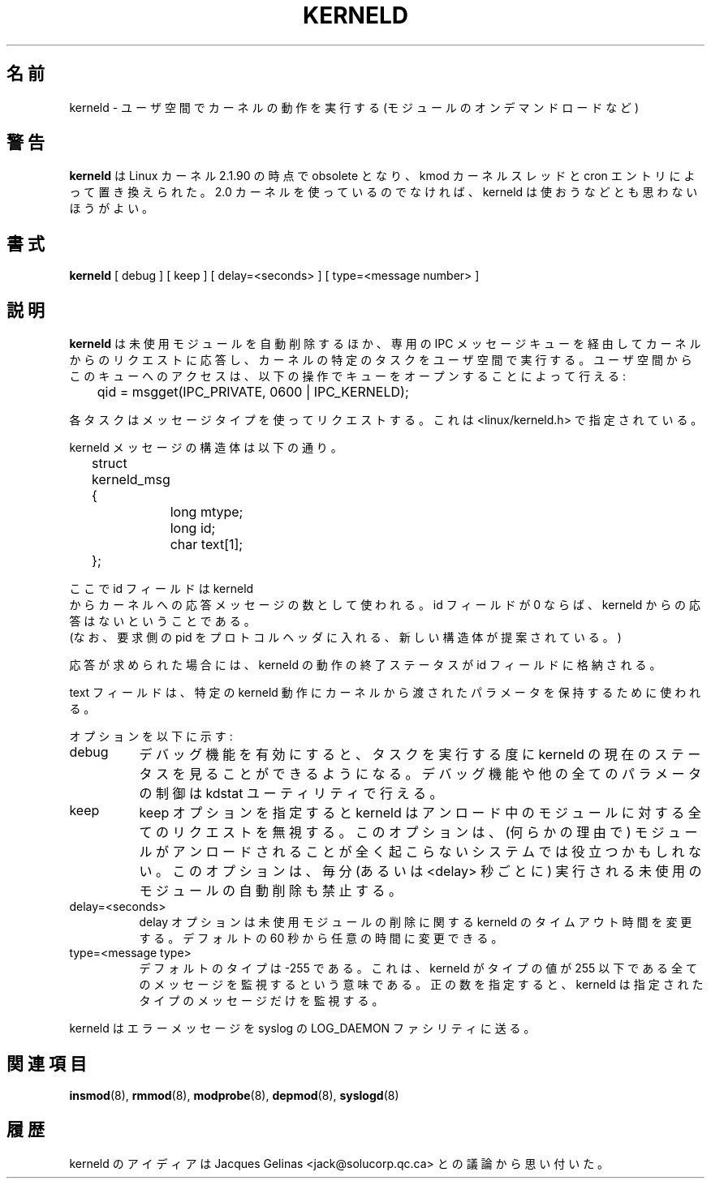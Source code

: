 .\" Copyright (c) 1995 Bjorn Ekwall <bj0rn@blox.se>
.\" This program is distributed according to the Gnu General Public License.
.\" See the file COPYING in the kernel source directory /linux
.\"
.\" Translated Sun Aug 15 10:59:35 JST 1999
.\"         by FUJIWARA Teruyoshi <fujiwara@linux.or.jp>
.\" Updated & Modified Wed 11 Nov 2000
.\"         by NAKANO Takeo <nakano@apm.seikei.ac.jp>
.\"
.TH KERNELD 8 "May 14, 1995" Linux "Linux Extensions"
.\"O .SH NAME
.\"O kerneld \- perform kernel action in user space (such as on-demand loading of modules)
.SH 名前
kerneld \- ユーザ空間でカーネルの動作を実行する (モジュールのオンデマンドロードなど)
.\"O .SH WARNING
.\"O .B kerneld
.\"O is obsolete as of Linux kernel 2.1.90, it was replaced by the kmod
.\"O kernel thread and cron entries.  Do not even think of using kerneld
.\"O unless you are running a 2.0 kernel.
.SH 警告
.B kerneld
は Linux カーネル 2.1.90 の時点で obsolete となり、
kmod カーネルスレッドと cron エントリによって置き換えられた。
2.0 カーネルを使っているのでなければ、
kerneld は使おうなどとも思わないほうがよい。
.\"O .SH SYNOPSIS
.SH 書式
.B kerneld
[ debug ] [ keep ] [ delay=<seconds> ] [ type=<message number> ]
.\"O .SH DESCRIPTION
.SH 説明
.\"O Apart from automatically removing unused modules,
.\"O .B kerneld
.\"O also performs specific kernel tasks in user space by responding to requests
.\"O from the kernel via a dedicated IPC message queue.
.B kerneld
は未使用モジュールを自動削除するほか、
専用の IPC メッセージキューを経由してカーネルからのリクエストに応答し、
カーネルの特定のタスクをユーザ空間で実行する。
.\"O Access to this queue can be made from user space by opening the queue
.\"O with:
ユーザ空間からこのキューへのアクセスは、
以下の操作でキューをオープンすることによって行える:
.\"O 
.sp
.nf
	qid = msgget(IPC_PRIVATE, 0600 | IPC_KERNELD);
.\"O
.fi
.sp
.\"O A specific task is requested with the message type,
.\"O as specified in <linux/kerneld.h>.
各タスクはメッセージタイプを使ってリクエストする。
これは <linux/kerneld.h> で指定されている。
.PP
.\"O The structure of a kerneld message is:
kerneld メッセージの構造体は以下の通り。
.sp
.nf
	struct kerneld_msg {
		long mtype;
		long id;
		char text[1];
	};
.fi
.sp
.\"O where the id field is used as the number of the response message
.\"O from kerneld back to the kernel.
.\"O If the id field is zero, there will be no response from kerneld.
ここで id フィールドは kerneld
 からカーネルへの応答メッセージの数として使われる。
id フィールドが 0 ならば、kerneld からの応答はないということである。
.br
.\"O (Note that a new structure is proposed that will include the pid of
.\"O the requester into the protocol header.)
(なお、要求側の pid をプロトコルヘッダに入れる、
新しい構造体が提案されている。)

.\"O If a response was requested, the exit status of the kerneld action
.\"O will be stored in the id field.
応答が求められた場合には、kerneld の動作の終了ステータスが
id フィールドに格納される。

.\"O The text field us used to hold the parameters from the kernel
.\"O to the specified kerneld action.
.\"O In return messages, this field can contain the output from the action,
.\"O to be used (if wanted) by the kernel.
text フィールドは、特定の kerneld 動作に
カーネルから渡されたパラメータを保持するために使われる。
.PP
.\"O The options are as follows:
オプションを以下に示す:
.TP 8
debug
.\"O With debugging enabled, you will be able to see the current status
.\"O of kerneld as it performs its tasks.  Note that you can control
.\"O debugging, as well as all the other parameters via the utility kdstat.
デバッグ機能を有効にすると、タスクを実行する度に
kerneld の現在のステータスを見ることができるようになる。
デバッグ機能や他の全てのパラメータの制御は
kdstat ユーティリティで行える。
.TP 8
keep
.\"O The keep option makes kerneld ignore all requests for unloading modules.
.\"O This option might be usable for systems where the modules should never
.\"O be unloaded at all (for some reason or other).
.\"O This option also inhibits the automatic removal of unused modules
.\"O that kerneld performs every minute (or <delay> seconds).
keep オプションを指定すると kerneld
はアンロード中のモジュールに対する全てのリクエストを無視する。
このオプションは、(何らかの理由で)
モジュールがアンロードされることが全く起こらないシステムでは
役立つかもしれない。
このオプションは、毎分 (あるいは <delay> 秒ごとに)
実行される未使用のモジュールの自動削除も禁止する。
.TP 8
delay=<seconds>
.\"O The delay option will change the timeout in kerneld for delayed
.\"O removal of modules from the default 60 seconds to whatever the choice was.
delay オプションは未使用モジュールの削除に関する
kerneld のタイムアウト時間を変更する。
デフォルトの 60 秒から任意の時間に変更できる。
.TP 8
type=<message type>
.\"O The default type is -255, which means that kerneld will listen for
.\"O all messages where the type is less than or equal to 255.
.\"O If a positive number is given, kerneld will only listen for that message type.
デフォルトのタイプは -255 である。これは、kerneld がタイプの値が 255
以下である全てのメッセージを監視するという意味である。
正の数を指定すると、kerneld は指定されたタイプのメッセージだけを監視する。
.PP
.\"O kerneld sends error messages to the syslog facility LOG_DAEMON.
kerneld はエラーメッセージを syslog の
LOG_DAEMON ファシリティに送る。
.\"O .SH SEE ALSO
.SH 関連項目
.\"O insmod(8), rmmod(8), modprobe(8), depmod(8), syslogd(8)
.BR insmod (8),
.BR rmmod (8),
.BR modprobe (8),
.BR depmod (8),
.BR syslogd (8)
.\"O .SH HISTORY
.SH 履歴
.\"O The kerneld support was inspired by discussions with Jacques Gelinas
.\"O <jack@solucorp.qc.ca>
kerneld のアイディアは Jacques Gelinas <jack@solucorp.qc.ca>
との議論から思い付いた。


